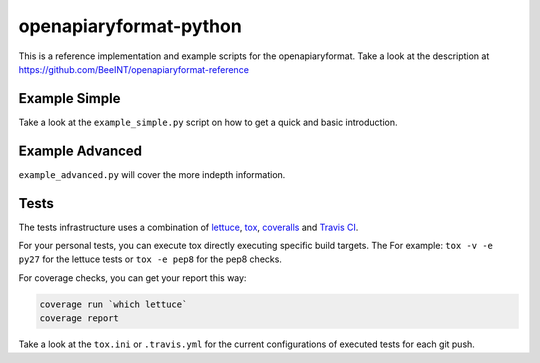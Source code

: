 openapiaryformat-python
=======================


|travis| |coverall|

This is a reference implementation and example scripts for the openapiaryformat. Take a look at the description at https://github.com/BeeINT/openapiaryformat-reference

Example Simple
-----------------

Take a look at the ``example_simple.py`` script on how to get a quick and basic introduction.


Example Advanced
-----------------

``example_advanced.py`` will cover the more indepth information.


Tests
------

The tests infrastructure uses a combination of lettuce_, tox_, coveralls_ and `Travis CI`_.

For your personal tests, you can execute tox directly executing specific build targets. The For example: ``tox -v -e py27`` for the lettuce tests or ``tox -e pep8`` for the pep8 checks. 

For coverage checks, you can get your report this way:

.. code-block:: bash

   coverage run `which lettuce`
   coverage report

Take a look at the ``tox.ini`` or ``.travis.yml`` for the current configurations of executed tests for each git push.





.. |travis| image:: https://api.travis-ci.org/BeeINT/openapiaryformat-python.png
    :alt: Travis Status
    :scale: 100%
    :target: https://travis-ci.org/BeeINT/openapiaryformat-python


.. |coverall|  image:: https://coveralls.io/repos/BeeINT/openapiaryformat-python/badge.png?branch=master
    :target: https://coveralls.io/r/BeeINT/openapiaryformat-python?branch=master

.. _lettuce: http://lettuce.it/
.. _tox: https://tox.readthedocs.org/
.. _Travis CI: https://travis-ci.org/BeeINT/openapiaryformat-python
.. _coveralls: https://coveralls.io/r/BeeINT/openapiaryformat-python

